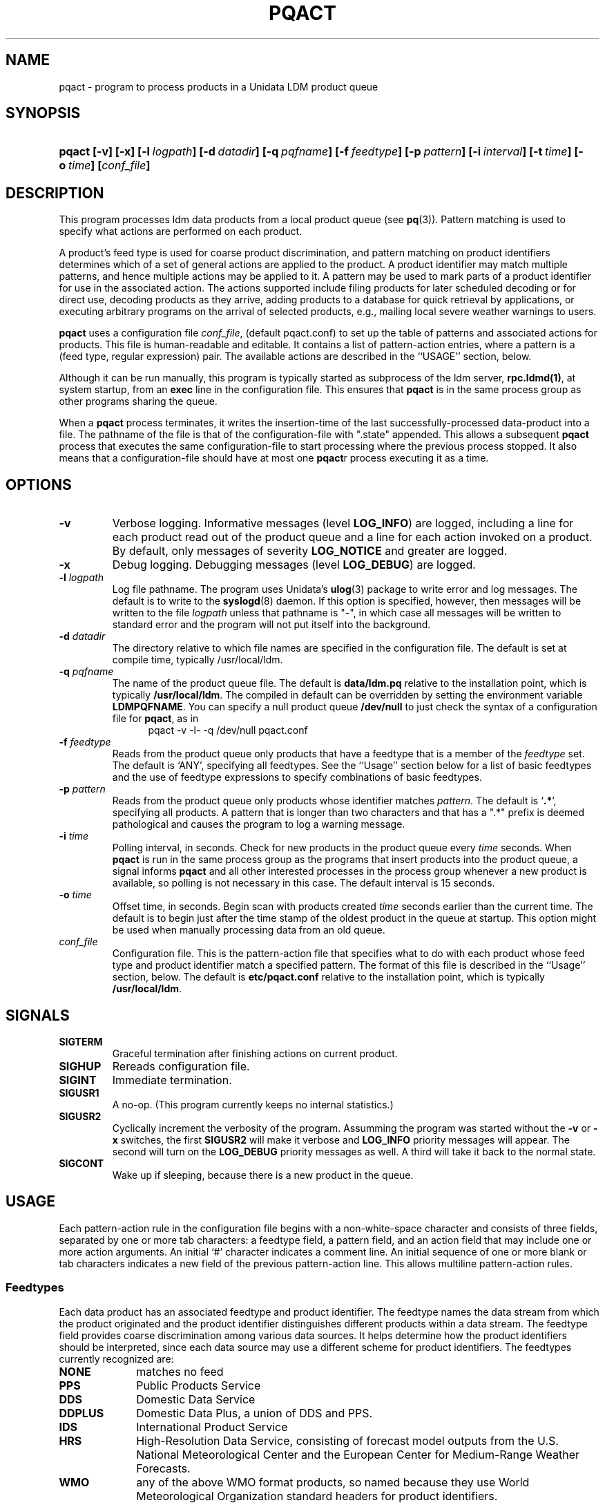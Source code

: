 ." $Id: pqact.1,v 1.9.20.1.2.6 2009/06/18 16:14:52 steve Exp $
.TH PQACT 1 "$Date: 2009/06/18 16:14:52 $"
.SH NAME
pqact - program to process products in a Unidata LDM product queue
.SH SYNOPSIS
.HP
.ft B
pqact
.nh
\%[-v]
\%[-x]
\%[-l\ \fIlogpath\fP]
\%[-d\ \fIdatadir\fP]
\%[-q\ \fIpqfname\fP]
\%[-f\ \fIfeedtype\fP]
\%[-p\ \fIpattern\fP]
\%[-i\ \fIinterval\fP]
\%[-t\ \fItime\fP]
\%[-o\ \fItime\fP]
\%[\fIconf_file\fP]
.hy
.ft R
.SH DESCRIPTION
.LP
This program processes ldm data products from a local product queue (see
\fBpq\fP(3)).  Pattern matching is used to specify what actions are
performed on each product.
.LP
A product's feed type is used for coarse product discrimination, and pattern
matching on product identifiers determines which of a set of general actions
are applied to the product.  A product identifier may match multiple
patterns, and hence multiple actions may be applied to it.  A pattern may be
used to mark parts of a product identifier for use in the associated action.
The actions supported include filing products for later scheduled decoding
or for direct use, decoding products as they arrive, adding products to a
database for quick retrieval by applications, or executing arbitrary
programs on the arrival of selected products, e.g., mailing local severe
weather warnings to users.
.LP
.B pqact
uses a configuration file
.IR conf_file ,
(default pqact.conf) to set up the table of patterns and associated actions
for products.  This file is human-readable and editable.  It contains a list
of pattern-action entries, where a pattern is a (feed type, regular
expression) pair.  The available actions are described in the ``USAGE''
section, below.
.LP
Although it can be run manually, this program
is typically started as subprocess of the ldm server, \fBrpc.ldmd(1)\fP,
at system startup, from an \fBexec\fP line in the configuration file.
This ensures that \fBpqact\fP is in the same process group as other
programs sharing the queue.
.LP
When a \fBpqact\fP process terminates, it writes the insertion-time of
the last successfully-processed data-product into a file.  The pathname
of the file is that of the configuration-file with ".state" appended.
This allows a subsequent \fBpqact\fP process that executes the same
configuration-file to start processing where the previous process stopped.
It also means that a configuration-file should have at most one \fBpqact\fPr
process executing it as a time.
.SH OPTIONS
.TP
.B -v
Verbose logging.
Informative messages (level \fBLOG_INFO\fP) are logged, including a line for
each product read out of the product queue and a line for each action
invoked on a product.
By default, only messages of severity \fBLOG_NOTICE\fP and greater are
logged.
.TP
.B -x
Debug logging.
Debugging messages (level \fBLOG_DEBUG\fP) are logged.
.TP
.BI "-l " logpath
Log file pathname.
The program uses Unidata's \fBulog\fP(3) package to write error and log
messages.
The default is to write to the \fBsyslogd\fP(8) daemon.  If this option is
specified, however, then messages will be written to the file
\fIlogpath\fP unless that pathname is "-", in which case all messages will be
written to standard error and the program will not put itself into the
background.
.TP
.BI \-d " datadir"
The directory relative to
which file names are specified in the configuration file.  
The default is set at compile time, typically /usr/local/ldm.
.TP
.BI "-q " pqfname
The name of the product queue file.
The default is \fBdata/ldm.pq\fP relative to the installation point,
which is typically \fB/usr/local/ldm\fP. The compiled in default can
be overridden by setting the environment variable \fBLDMPQFNAME\fP.
You can specify a null product queue
\fB/dev/null\fP to just check the syntax of a configuration file for
\fBpqact\fP, as in
.RS +12
pqact -v -l- -q /dev/null pqact.conf
.RE
.TP
.BI \-f " feedtype"
Reads from the product queue only products that have a feedtype that is a
member of the \fIfeedtype\fP set.  The default is `ANY', specifying all
feedtypes.  See the ``Usage'' section below for a list of basic feedtypes
and the use of feedtype expressions to specify combinations of basic
feedtypes.
.TP
.BI \-p " pattern"
Reads from the product queue only products whose identifier
matches \fIpattern\fP.
The default is `\fB.*\fP', specifying all products.  A pattern that is
longer than two characters and that has a ".*" prefix is deemed
pathological and causes the program to log a warning message.
.TP
.BI \-i " time"
Polling interval, in seconds.
Check for new products in the product queue every \fItime\fP seconds.
When
.B pqact
is run in the same process group as the programs that insert products into
the product queue, a signal informs
.B pqact
and all other interested processes in the process group
whenever a new product is available, so polling is not necessary in this
case.  The default
interval is 15 seconds.
.TP
.BI \-o " time"
Offset time, in seconds.
Begin scan with products created \fItime\fP
seconds earlier than the current time.
The default is to begin just after the time stamp of the oldest product
in the queue at startup.
This option might be used when manually processing data from an old queue.
.TP
.I conf_file
Configuration file.  This is the pattern-action file that specifies what to
do with each product whose feed type and product identifier match a
specified pattern.  The format of this file is described in the ``Usage''
section, below.  The default is \fBetc/pqact.conf\fP relative to the
installation point, which is typically \fB/usr/local/ldm\fP.   
.SH SIGNALS
.TP
.BR SIGTERM
Graceful termination after finishing actions on current product.
.TP
.BR SIGHUP
Rereads configuration file.
.TP
.BR SIGINT
Immediate termination.
.TP
.B SIGUSR1
A no-op. (This program currently keeps no internal statistics.)
.TP
.B SIGUSR2
Cyclically increment the verbosity of the program. Assumming the program was
started without the \fB-v\fP or \fB-x\fP switches, the first \fBSIGUSR2\fP will
make it verbose and \fBLOG_INFO\fP priority messages will appear.
The second will turn on the \fBLOG_DEBUG\fP priority messages as well.
A third will take it back to the normal state.
.TP
.B SIGCONT
Wake up if sleeping, because there is a new product in the queue.

.SH USAGE
.LP
Each pattern-action rule in the configuration file begins with a
non-white-space character and consists of three fields, separated by one or
more tab characters: a feedtype field, a pattern field, and an action field
that may include one or more action arguments.  An initial `#' character
indicates a comment line.  An initial sequence of one or more blank or tab
characters indicates a new field of the previous pattern-action line. This
allows multiline pattern-action rules.


.SS Feedtypes
.LP
Each data product has an associated feedtype and product identifier.  The
feedtype names the data stream from which the product originated and the
product identifier distinguishes different products within a data stream.
The feedtype field provides coarse discrimination among various data
sources.  It helps determine how the product identifiers should be
interpreted, since each data source may use a different scheme for product
identifiers.  The feedtypes currently recognized are:

.TP 10
.B NONE
matches no feed
.TP 10
.B PPS
Public Products Service
.TP 10
.B DDS
Domestic Data Service
.TP 10
.B DDPLUS
Domestic Data Plus, a union of DDS and PPS.
.TP 10
.B IDS
International Product Service
.TP 10
.B HRS
High-Resolution Data Service, consisting of forecast model outputs from the
U.S. National Meteorological Center and the European Center for Medium-Range
Weather Forecasts.
.TP 10
.B WMO
any of the above WMO format products, so named because they use World
Meteorological Organization standard headers for product identifiers.
.TP 10
.B MCIDAS
Unidata/Wisconsin broadcast
.TP 10
.B PCWS
Forecast Systems Lab PC DARE feed
.TP 10
.B FSL
Other FSL feeds
.TP 10
.B NMC
NMC feeds
.TP 10
.B NLDN
National Lighting Data Network
.TP 10
.B EXP
experimental data feed
.TP 10
.B ANY
wild card, matches any product feedtype
.LP
The feedtype field may also contain a feedtype expression specifying a
combination of the above named feedtypes, using the union operator `|', the
difference operator `-', and parentheses for grouping.  For example, to
specify products from either the IDS feed or the HRS feed, use
.RS +4
IDS|HRS
.RE
.LP
To specify any products from the WMO feeds except HRS products, use
.RS +4
WMO-HRS
.RE

.SS Product Identifiers
.LP
A product identifier is typically extracted from characters at the beginning
of a product in the data stream. When a product is first processed or
created, the feedtype and product identifier are assigned. For each product
it reads out of the product queue,
.B pqact
attempts to match the
feedtype and identifier against entries in the configuration file. Whether a
product is captured or processed further is determined by whether its
feedtype and identifier match any of the pattern-action rules specified in
the configuration file.
.LP
The identifier of a product is successively matched against each pattern
in the configuration file that has a matching feedtype; whenever a match is
found with such a pattern, the associated action is invoked.

.SS Patterns
.LP
A pattern is an extended regular expression (see \fBregex\fP(5)) that matches
product identifiers in the data stream. Since the end of the pattern field
is delimited by a tab or newline character, the pattern cannot contain a
literal tab or newline character but may contain blanks.  Patterns longer
than two characters and that start with a ".*" prefix are deemed pathological
and cause the program to log warning messages.


.SS Actions
.LP
The action field consists of an action command followed by a tab and one or
more arguments separated by blanks or tabs.  Valid actions in the LDM are:

.TP 10
.B FILE
Write a product into a file.
.TP 10
.B STDIOFILE
Buffered write of a product into a file.
.TP 10
.B PIPE
Run another process with the product as input.
.TP 10
.B EXEC
Run another process (no connection).
.TP 10
.B DBFILE
Store a product in a database.
.TP 10
.B ALLOW
Obsolete action to specify which hosts may request which products.  This is
now handled by the \fBldmd.access\fP configuration file of \fBrpc.ldmd\fP(1)
instead.
.TP 10
.B ACCEPT
Obsolete action to specify which hosts may feed which products.  This is
now handled by the \fBldmd.access\fP configuration file of \fBrpc.ldmd\fP(1)
instead.
.LP
For more information on these actions and their arguments, see the LDM Site
Manager's Guide.

.SS Pattern-Action Rules
.LP
A product may match multiple pattern-action lines.  In that case the
specified actions are invoked for that product in the same order they appear
in the configuration file.
.LP
Parts of a matching product identifier and components of the date of the
data or the current date and time may be substituted into action arguments
before the action is invoked.  For more information about the notations for
this, consult the section on the pqact(1) configuration-file in the
``LDM Basics'' webpages for your particular release at
\fBhttp://www.unidata.ucar.edu/software/ldm\fP.

.SH EXAMPLE

The following pattern-action rule will append all products from the DDS data
stream that have product identifiers (in this case WMO headers) beginning
with the characters `SAUS' to hourly files named saus_\fImmdd\fP.wmo
(extracting the appropriate month and day fields from the product
identifiers):
.RS +4
DDS	^SAUS.. ... (..)(..)	FILE	saus_\1\2.wmo
.RE

.SH FILES
.TP
.B pqact.conf
Default configuration-file.
.TP
.B pqact.conf.state
Default persistent-state file.  Used to hold the insertion-time of
the last, successfully-processed data-product.

.SH "SEE ALSO"
.LP
.BR runpg (1),
.BR ldmd (1),
.BR ulog (3),
.BR pq (3),
.BR syslogd (8),
WWW URL \fBhttp://www.unidata.ucar.edu/software/ldm/\fP.

.SH SUPPORT
.LP
If you have problems with this program, then you should first examine the 
LDM email archive for similar problems and how they were solved.
The email archive is available via the following World Wide Web URL:
.sp
.RS
\fBhttp://www.unidata.ucar.edu/software/ldm\fP
.RE
.sp
If this does not suffice and your site is a member of the Unidata 
program, then send an inquiry via email -- together will all relevant 
information -- to
.sp
.RS
\fBsupport@unidata.ucar.edu\fP
.RE
